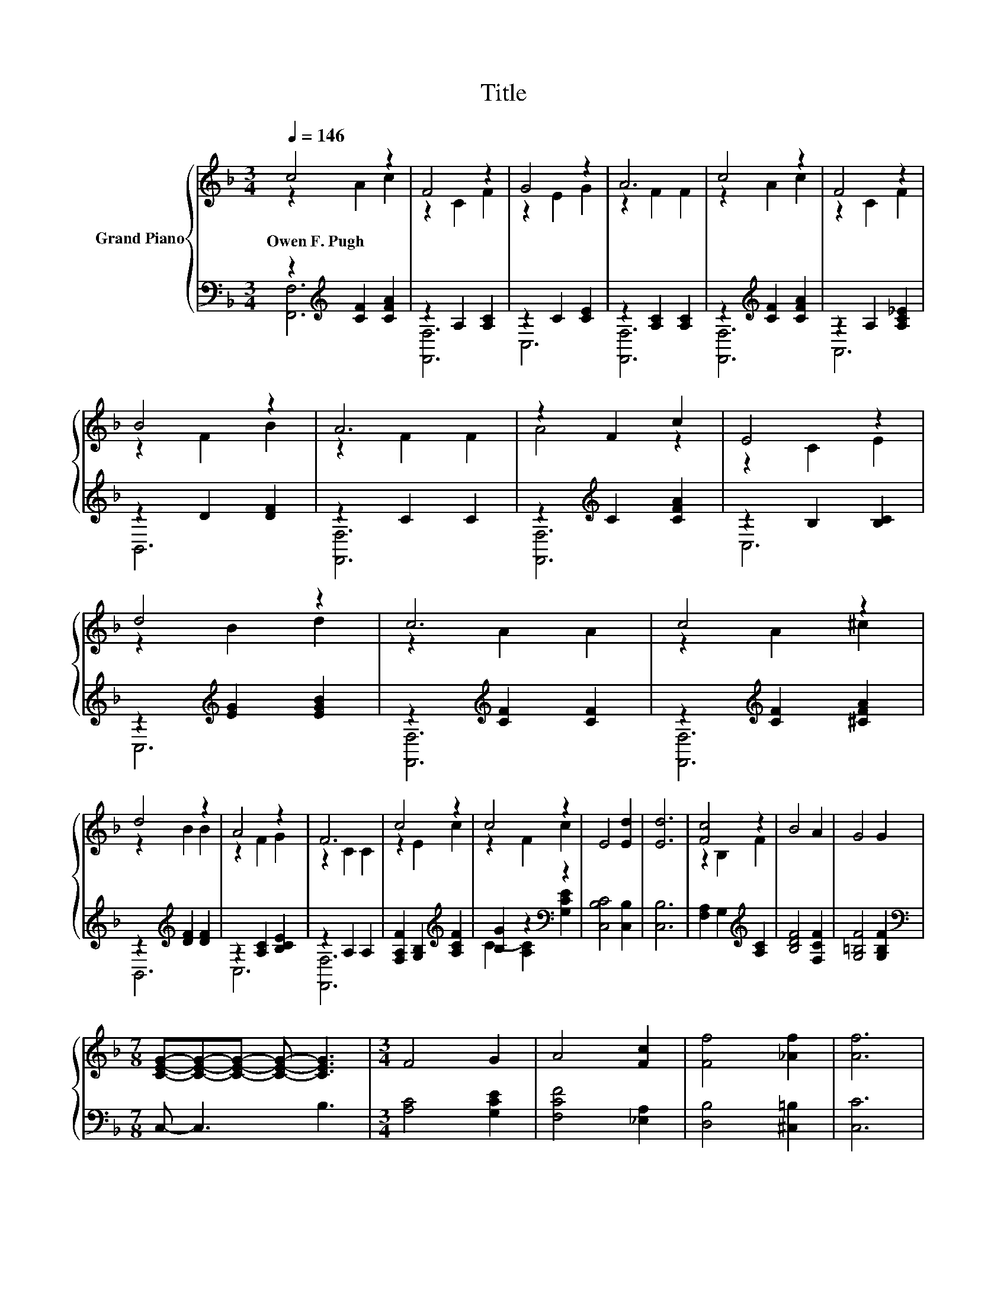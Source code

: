 X:1
T:Title
%%score { ( 1 2 ) | ( 3 4 ) }
L:1/8
Q:1/4=146
M:3/4
K:F
V:1 treble nm="Grand Piano"
V:2 treble 
V:3 bass 
V:4 bass 
V:1
 c4 z2 | F4 z2 | G4 z2 | A6 | c4 z2 | F4 z2 | B4 z2 | A6 | z2 F2 c2 | E4 z2 | d4 z2 | c6 | c4 z2 | %13
w: Owen~F.~Pugh|||||||||||||
 d4 z2 | A4 z2 | F6 | c4 z2 | c4 z2 | E4 [Ed]2 | [Ed]6 | [Fc]4 z2 | B4 A2 | G4 G2 | %23
w: ||||||||||
[M:7/8] [CEG]-[CEG]-[CEG]- [CEG]- [CEG]3 |[M:3/4] F4 G2 | A4 [Fc]2 | [Ff]4 [_Af]2 | [Af]6 | %28
w: |||||
 [_EFc]4 [EF]2 | [DFB]4 [^CFB]2 | [CFA]4 [B,EG]2 | [F,A,F]6 |] %32
w: ||||
V:2
 z2 A2 c2 | z2 C2 F2 | z2 E2 G2 | z2 F2 F2 | z2 A2 c2 | z2 C2 F2 | z2 F2 B2 | z2 F2 F2 | A4 z2 | %9
 z2 C2 E2 | z2 B2 d2 | z2 A2 A2 | z2 A2 ^c2 | z2 B2 B2 | z2 F2 G2 | z2 C2 C2 | z2 E2 c2 | %17
 z2 F2 c2 | x6 | x6 | z2 B,2 F2 | x6 | x6 |[M:7/8] x7 |[M:3/4] x6 | x6 | x6 | x6 | x6 | x6 | x6 | %31
 x6 |] %32
V:3
 z2[K:treble] [CF]2 [CFA]2 | z2 A,2 [A,C]2 | z2 C2 [CE]2 | z2 [A,C]2 [A,C]2 | %4
 z2[K:treble] [CF]2 [CFA]2 | z2 A,2 [A,C_E]2 | z2 D2 [DF]2 | z2 C2 C2 | z2[K:treble] C2 [CFA]2 | %9
 z2 B,2 [B,C]2 | z2[K:treble] [EG]2 [EGB]2 | z2[K:treble] [CF]2 [CF]2 | %12
 z2[K:treble] [CF]2 [^CFA]2 | z2[K:treble] [DF]2 [DF]2 | z2 [A,C]2 [B,CE]2 | z2 A,2 A,2 | %16
 [F,A,F]2 [G,B,]2[K:treble] [A,CF]2 | [B,G]2 z2[K:bass] z2 | [C,B,C]4 [C,B,]2 | [C,B,]6 | %20
 [F,A,]2 G,2[K:treble] [A,C]2 | [B,DF]4 [F,CF]2 | [G,=B,F]4 [G,B,F]2 |[M:7/8][K:bass] C,- C,3 B,3 | %24
[M:3/4] [A,C]4 [G,CE]2 | [F,CF]4 [_E,A,]2 | [D,B,]4 [^C,=B,]2 | [C,C]6 | A,,4 A,,2 | B,,4 B,,2 | %30
 C,4 C,2 | F,,6 |] %32
V:4
 [F,,F,]6[K:treble] | [F,,F,]6 | C,6 | [F,,F,]6 | [F,,F,]6[K:treble] | A,,6 | B,,6 | [F,,F,]6 | %8
 [F,,F,]6[K:treble] | C,6 | C,6[K:treble] | [F,,F,]6[K:treble] | [F,,F,]6[K:treble] | %13
 B,,6[K:treble] | C,6 | [F,,F,]6 | x4[K:treble] x2 | C2- [A,C]2[K:bass] [G,CE]2 | x6 | x6 | %20
 x4[K:treble] x2 | x6 | x6 |[M:7/8][K:bass] x7 |[M:3/4] x6 | x6 | x6 | x6 | x6 | x6 | x6 | x6 |] %32

